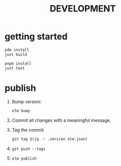 #+TITLE: DEVELOPMENT
* getting started
#+begin_src sh
  pdm install
  just build

  pnpm install
  just test
#+end_src
* publish
1. Bump version:
  #+begin_src sh
    elm bump
  #+end_src
2. Commit all changes with a meaningful message.
3. Tag the commit
   #+begin_src sh :eval no
     git tag $(jq -r .version elm.json)
   #+end_src
4. ~git push --tags~
5. ~elm publish~
